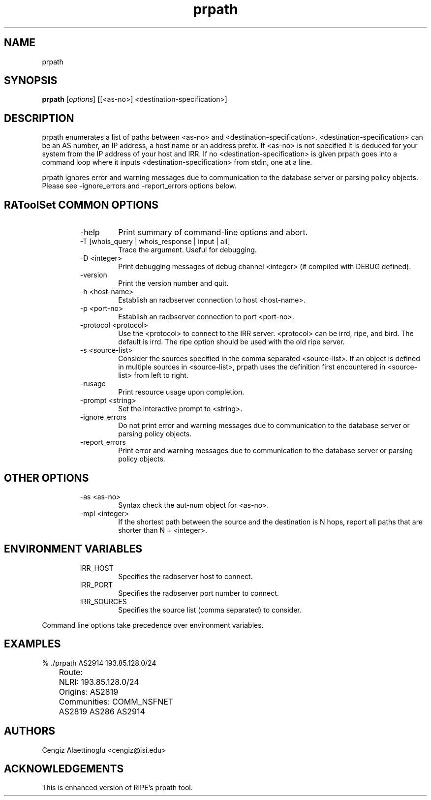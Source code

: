 .\"// $Id$
.\"// 
.\"//  Copyright (c) 1994 by the University of Southern California
.\"//  and/or the International Business Machines Corporation.
.\"//  All rights reserved.
.\"//
.\"//  Permission to use, copy, modify, and distribute this software and
.\"//  its documentation in source and binary forms for lawful
.\"//  non-commercial purposes and without fee is hereby granted, provided
.\"//  that the above copyright notice appear in all copies and that both
.\"//  the copyright notice and this permission notice appear in supporting
.\"//  documentation, and that any documentation, advertising materials,
.\"//  and other materials related to such distribution and use acknowledge
.\"//  that the software was developed by the University of Southern
.\"//  California, Information Sciences Institute and/or the International
.\"//  Business Machines Corporation.  The name of the USC or IBM may not
.\"//  be used to endorse or promote products derived from this software
.\"//  without specific prior written permission.
.\"//
.\"//  NEITHER THE UNIVERSITY OF SOUTHERN CALIFORNIA NOR INTERNATIONAL
.\"//  BUSINESS MACHINES CORPORATION MAKES ANY REPRESENTATIONS ABOUT
.\"//  THE SUITABILITY OF THIS SOFTWARE FOR ANY PURPOSE.  THIS SOFTWARE IS
.\"//  PROVIDED "AS IS" AND WITHOUT ANY EXPRESS OR IMPLIED WARRANTIES,
.\"//  INCLUDING, WITHOUT LIMITATION, THE IMPLIED WARRANTIES OF
.\"//  MERCHANTABILITY AND FITNESS FOR A PARTICULAR PURPOSE, TITLE, AND 
.\"//  NON-INFRINGEMENT.
.\"//
.\"//  IN NO EVENT SHALL USC, IBM, OR ANY OTHER CONTRIBUTOR BE LIABLE FOR ANY
.\"//  SPECIAL, INDIRECT OR CONSEQUENTIAL DAMAGES, WHETHER IN CONTRACT,
.\"//  TORT, OR OTHER FORM OF ACTION, ARISING OUT OF OR IN CONNECTION WITH,
.\"//  THE USE OR PERFORMANCE OF THIS SOFTWARE.
.\"//
.\"//  Questions concerning this software should be directed to 
.\"//  info-ra@isi.edu.
.\"//
.\"//  Author(s): Cengiz Alaettinoglu <cengiz@isi.edu>
.\"
.\"
.TH prpath 1 local
.SH NAME
prpath
.SH SYNOPSIS
.B prpath
.RI [ options ]\ [[<as-no>]\ <destination-specification>]
.SH DESCRIPTION
.PP
prpath enumerates a list of paths between <as-no>
and <destination-specification>.
<destination-specification> can be an AS number,
an IP address, a host name or an address prefix.
If <as-no> is not specified it is deduced for your
system from the IP address of your host and IRR. If no
<destination-specification> is given prpath goes into a command loop where
it inputs <destination-specification> from stdin, one at a line.
.PP
prpath ignores error and warning messages due to communication to the
database server or parsing policy objects.
Please see \-ignore_errors and \-report_errors options below.
.SH RAToolSet COMMON OPTIONS
.RS
.IP -help
Print summary of command-line options and abort.
.IP "\-T [whois_query | whois_response | input | all]"
Trace the argument. Useful for debugging.
.IP "\-D <integer>"
Print debugging messages of debug channel <integer> 
(if compiled with DEBUG defined).
.IP "\-version"
Print the version number and quit.
.IP "\-h <host-name>"
Establish an radbserver connection to host <host-name>.
.IP "\-p <port-no>"
Establish an radbserver connection to port <port-no>.
.IP "\-protocol <protocol>"
Use the <protocol> to connect to the IRR server. <protocol> can be irrd,
ripe, and bird. The default is irrd. The ripe option should be used with
the old ripe server.
.IP "\-s <source-list>"
Consider the sources specified in the comma separated <source-list>.
If an object is defined in multiple sources in <source-list>,
prpath uses the definition first encountered in <source-list>
from left to right.
.IP \-rusage
Print resource usage upon completion.
.IP "\-prompt <string>"
Set the interactive prompt to <string>.
.IP "\-ignore_errors"
Do not print error and warning messages due to communication to the
database server or parsing policy objects.
.IP "\-report_errors"
Print error and warning messages due to communication to the
database server or parsing policy objects.
.RE
.SH OTHER OPTIONS
.RS
.IP "\-as <as-no>"
Syntax check the aut-num object for <as-no>.
.IP "\-mpl <integer>"
If the shortest path between the source and the destination is N hops,
report all paths that are shorter than N + <integer>.
.RE
.SH ENVIRONMENT VARIABLES
.RS
.IP IRR_HOST
Specifies the radbserver host to connect.
.IP IRR_PORT
Specifies the radbserver port number to connect.
.IP IRR_SOURCES
Specifies the source list (comma separated) to consider.
.RE
.PP
Command line options take precedence over environment variables.
.SH EXAMPLES
.PP
.nf
	% ./prpath AS2914 193.85.128.0/24
	Route:
	   NLRI: 193.85.128.0/24
	   Origins: AS2819 
	   Communities: COMM_NSFNET 
	AS2819 AS286 AS2914
.fi
.PP
.SH AUTHORS
Cengiz Alaettinoglu <cengiz@isi.edu>
.SH ACKNOWLEDGEMENTS
This is enhanced version of RIPE's prpath tool.
